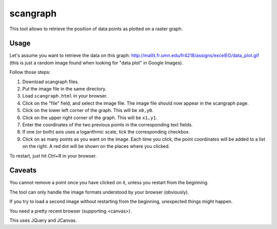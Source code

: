 scangraph
=========

This tool allows to retrieve the position of data points as plotted
on a raster graph.


Usage
-----

Let's assume you want to retrieve the data on this graph:
http://mallit.fr.umn.edu/fr4218/assigns/excelEG/data_plot.gif
(this is just a random image found when looking for "data plot"
in Google Images).

Follow those steps:

#. Download scangraph files.
#. Put the image file in the same directory.
#. Load ``scangraph.html`` in your browser.
#. Click on the "file" field, and select the image file.
   The image file should now appear in the scangraph page.
#. Click on the lower left corner of the graph. This will be ``x0,y0``.
#. Click on the upper right corner of the graph. This will be ``x1,y1``.
#. Enter the coordinates of the two previous points in the corresponding
   text fields.
#. If one (or both) axis uses a logarithmic scale, tick the corresponding
   checkbox.
#. Click on as many points as you want on the image. Each time you click,
   the point coordinates will be added to a list on the right. A red dot
   will be shown on the places where you clicked.

To restart, just hit Ctrl+R in your browser.


Caveats
-------

You cannot remove a point once you have clicked on it, unless you restart
from the beginning.

The tool can only handle the image formats understood by your browser
(obviously).

If you try to load a second image without restarting from the beginning,
unexpected things might happen.

You need a pretty recent browser (supporting <canvas>).

This uses JQuery and JCanvas.

